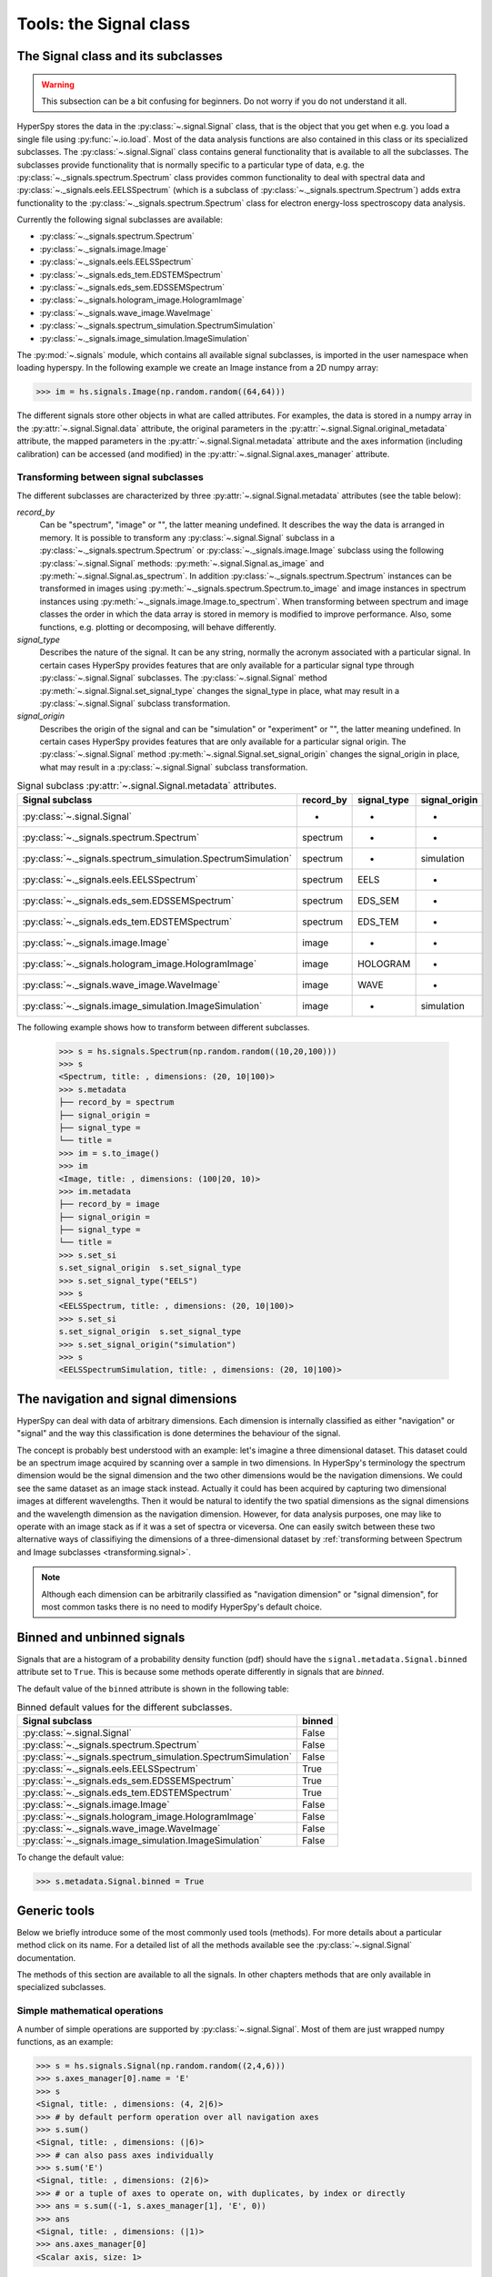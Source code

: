 ﻿
Tools: the Signal class
***********************

The Signal class and its subclasses
-----------------------------------

.. WARNING::
    This subsection can be a bit confusing for beginners.
    Do not worry if you do not understand it all.


HyperSpy stores the data in the :py:class:`~.signal.Signal` class, that is
the object that you get when e.g. you load a single file using
:py:func:`~.io.load`. Most of the data analysis functions are also contained in
this class or its specialized subclasses. The :py:class:`~.signal.Signal` class
contains general functionality that is available to all the subclasses. The
subclasses provide functionality that is normally specific to a particular type
of data, e.g. the :py:class:`~._signals.spectrum.Spectrum` class provides common
functionality to deal with spectral data and
:py:class:`~._signals.eels.EELSSpectrum` (which is a subclass of
:py:class:`~._signals.spectrum.Spectrum`) adds extra functionality to the
:py:class:`~._signals.spectrum.Spectrum` class for electron energy-loss
spectroscopy data analysis.

Currently the following signal subclasses are available:

* :py:class:`~._signals.spectrum.Spectrum`
* :py:class:`~._signals.image.Image`
* :py:class:`~._signals.eels.EELSSpectrum`
* :py:class:`~._signals.eds_tem.EDSTEMSpectrum`
* :py:class:`~._signals.eds_sem.EDSSEMSpectrum`
* :py:class:`~._signals.hologram_image.HologramImage`
* :py:class:`~._signals.wave_image.WaveImage`
* :py:class:`~._signals.spectrum_simulation.SpectrumSimulation`
* :py:class:`~._signals.image_simulation.ImageSimulation`

The :py:mod:`~.signals` module, which contains all available signal subclasses,
is imported in the user namespace when loading hyperspy. In the following
example we create an Image instance from a 2D numpy array:

.. code-block:: python

    >>> im = hs.signals.Image(np.random.random((64,64)))


The different signals store other objects in what are called attributes. For
examples, the data is stored in a numpy array in the
:py:attr:`~.signal.Signal.data` attribute, the original parameters in the
:py:attr:`~.signal.Signal.original_metadata` attribute, the mapped parameters
in the :py:attr:`~.signal.Signal.metadata` attribute and the axes
information (including calibration) can be accessed (and modified) in the
:py:attr:`~.signal.Signal.axes_manager` attribute.


.. _transforming.signal:

Transforming between signal subclasses
^^^^^^^^^^^^^^^^^^^^^^^^^^^^^^^^^^^^^^

The different subclasses are characterized by three
:py:attr:`~.signal.Signal.metadata` attributes (see the table below):

`record_by`
    Can be "spectrum", "image" or "", the latter meaning undefined.
    It describes the way the data is arranged in memory.
    It is possible to transform any :py:class:`~.signal.Signal` subclass in a
    :py:class:`~._signals.spectrum.Spectrum` or :py:class:`~._signals.image.Image`
    subclass using the following :py:class:`~.signal.Signal` methods:
    :py:meth:`~.signal.Signal.as_image` and :py:meth:`~.signal.Signal.as_spectrum`.
    In addition :py:class:`~._signals.spectrum.Spectrum` instances can be
    transformed in images using :py:meth:`~._signals.spectrum.Spectrum.to_image`
    and image instances in spectrum instances using
    :py:meth:`~._signals.image.Image.to_spectrum`. When transforming between
    spectrum and image classes the order in which the
    data array is stored in memory is modified to improve performance. Also,
    some functions, e.g. plotting or decomposing, will behave differently.

`signal_type`
    Describes the nature of the signal. It can be any string, normally the
    acronym associated with a
    particular signal. In certain cases HyperSpy provides features that are
    only available for a
    particular signal type through :py:class:`~.signal.Signal` subclasses.
    The :py:class:`~.signal.Signal` method
    :py:meth:`~.signal.Signal.set_signal_type`
    changes the signal_type in place, what may result in a
    :py:class:`~.signal.Signal`
    subclass transformation.

`signal_origin`
    Describes the origin of the signal and can be "simulation" or
    "experiment" or "",
    the latter meaning undefined. In certain cases HyperSpy provides features
    that are only available for a
    particular signal origin. The :py:class:`~.signal.Signal` method
    :py:meth:`~.signal.Signal.set_signal_origin`
    changes the signal_origin in place, what may result in a
    :py:class:`~.signal.Signal`
    subclass transformation.

.. table:: Signal subclass :py:attr:`~.signal.Signal.metadata` attributes.

    +---------------------------------------------------------------+-----------+-------------+---------------+
    |                       Signal subclass                         | record_by | signal_type | signal_origin |
    +===============================================================+===========+=============+===============+
    |                 :py:class:`~.signal.Signal`                   |     -     |      -      |       -       |
    +---------------------------------------------------------------+-----------+-------------+---------------+
    |           :py:class:`~._signals.spectrum.Spectrum`            | spectrum  |      -      |       -       |
    +---------------------------------------------------------------+-----------+-------------+---------------+
    | :py:class:`~._signals.spectrum_simulation.SpectrumSimulation` | spectrum  |      -      |  simulation   |
    +---------------------------------------------------------------+-----------+-------------+---------------+
    |           :py:class:`~._signals.eels.EELSSpectrum`            | spectrum  |    EELS     |       -       |
    +---------------------------------------------------------------+-----------+-------------+---------------+
    |           :py:class:`~._signals.eds_sem.EDSSEMSpectrum`       | spectrum  |   EDS_SEM   |       -       |
    +---------------------------------------------------------------+-----------+-------------+---------------+
    |           :py:class:`~._signals.eds_tem.EDSTEMSpectrum`       | spectrum  |   EDS_TEM   |       -       |
    +---------------------------------------------------------------+-----------+-------------+---------------+
    |              :py:class:`~._signals.image.Image`               |   image   |      -      |       -       |
    +---------------------------------------------------------------+-----------+-------------+---------------+
    |      :py:class:`~._signals.hologram_image.HologramImage`      |   image   |   HOLOGRAM  |       -       |
    +---------------------------------------------------------------+-----------+-------------+---------------+
    |          :py:class:`~._signals.wave_image.WaveImage`          |   image   |     WAVE    |       -       |
    +---------------------------------------------------------------+-----------+-------------+---------------+
    |    :py:class:`~._signals.image_simulation.ImageSimulation`    |   image   |      -      |  simulation   |
    +---------------------------------------------------------------+-----------+-------------+---------------+


The following example shows how to transform between different subclasses.

   .. code-block:: python

       >>> s = hs.signals.Spectrum(np.random.random((10,20,100)))
       >>> s
       <Spectrum, title: , dimensions: (20, 10|100)>
       >>> s.metadata
       ├── record_by = spectrum
       ├── signal_origin =
       ├── signal_type =
       └── title =
       >>> im = s.to_image()
       >>> im
       <Image, title: , dimensions: (100|20, 10)>
       >>> im.metadata
       ├── record_by = image
       ├── signal_origin =
       ├── signal_type =
       └── title =
       >>> s.set_si
       s.set_signal_origin  s.set_signal_type
       >>> s.set_signal_type("EELS")
       >>> s
       <EELSSpectrum, title: , dimensions: (20, 10|100)>
       >>> s.set_si
       s.set_signal_origin  s.set_signal_type
       >>> s.set_signal_origin("simulation")
       >>> s
       <EELSSpectrumSimulation, title: , dimensions: (20, 10|100)>


The navigation and signal dimensions
------------------------------------

HyperSpy can deal with data of arbitrary dimensions. Each dimension is
internally classified as either "navigation" or "signal" and the way this
classification is done determines the behaviour of the signal.

The concept is probably best understood with an example: let's imagine a three
dimensional dataset. This dataset could be an spectrum image acquired by
scanning over a sample in two dimensions. In HyperSpy's terminology the
spectrum dimension would be the signal dimension and the two other dimensions
would be the navigation dimensions. We could see the same dataset as an image
stack instead.  Actually it could has been acquired by capturing two
dimensional images at different wavelengths. Then it would be natural to
identify the two spatial dimensions as the signal dimensions and the wavelength
dimension as the navigation dimension.  However, for data analysis purposes,
one may like to operate with an image stack as if it was a set of spectra or
viceversa. One can easily switch between these two alternative ways of
classifiying the dimensions of a three-dimensional dataset by
:ref:`transforming between Spectrum and Image subclasses
<transforming.signal>`.

.. NOTE::

    Although each dimension can be arbitrarily classified as "navigation
    dimension" or "signal dimension", for most common tasks there is no need to
    modify HyperSpy's default choice.


.. _signal.binned:

Binned and unbinned signals
---------------------------

.. versionadded:: 0.7

Signals that are a histogram of a probability density function (pdf) should
have the ``signal.metadata.Signal.binned`` attribute set to
``True``. This is because some methods operate differently in signals that are
*binned*.

The default value of the ``binned`` attribute is shown in the
following table:

.. table:: Binned default values for the different subclasses.


    +---------------------------------------------------------------+--------+
    |                       Signal subclass                         | binned |
    +===============================================================+========+
    |                 :py:class:`~.signal.Signal`                   | False  |
    +---------------------------------------------------------------+--------+
    |           :py:class:`~._signals.spectrum.Spectrum`            | False  |
    +---------------------------------------------------------------+--------+
    | :py:class:`~._signals.spectrum_simulation.SpectrumSimulation` | False  |
    +---------------------------------------------------------------+--------+
    |           :py:class:`~._signals.eels.EELSSpectrum`            | True   |
    +---------------------------------------------------------------+--------+
    |           :py:class:`~._signals.eds_sem.EDSSEMSpectrum`       | True   |
    +---------------------------------------------------------------+--------+
    |           :py:class:`~._signals.eds_tem.EDSTEMSpectrum`       | True   |
    +---------------------------------------------------------------+--------+
    |              :py:class:`~._signals.image.Image`               | False  |
    +---------------------------------------------------------------+--------+
    |      :py:class:`~._signals.hologram_image.HologramImage`      | False  |
    +---------------------------------------------------------------+--------+
    |          :py:class:`~._signals.wave_image.WaveImage`          | False  |
    +---------------------------------------------------------------+--------+
    |    :py:class:`~._signals.image_simulation.ImageSimulation`    | False  |
    +---------------------------------------------------------------+--------+





To change the default value:

.. code-block:: python

    >>> s.metadata.Signal.binned = True

Generic tools
-------------

Below we briefly introduce some of the most commonly used tools (methods). For
more details about a particular method click on its name. For a detailed list
of all the methods available see the :py:class:`~.signal.Signal` documentation.

The methods of this section are available to all the signals. In other chapters
methods that are only available in specialized
subclasses.

Simple mathematical operations
^^^^^^^^^^^^^^^^^^^^^^^^^^^^^^

.. versionchanged:: 0.9

A number of simple operations are supported by :py:class:`~.signal.Signal`. Most
of them are just wrapped numpy functions, as an example:

.. code-block:: python

    >>> s = hs.signals.Signal(np.random.random((2,4,6)))
    >>> s.axes_manager[0].name = 'E'
    >>> s
    <Signal, title: , dimensions: (4, 2|6)>
    >>> # by default perform operation over all navigation axes
    >>> s.sum()
    <Signal, title: , dimensions: (|6)>
    >>> # can also pass axes individually
    >>> s.sum('E')
    <Signal, title: , dimensions: (2|6)>
    >>> # or a tuple of axes to operate on, with duplicates, by index or directly
    >>> ans = s.sum((-1, s.axes_manager[1], 'E', 0))
    >>> ans
    <Signal, title: , dimensions: (|1)>
    >>> ans.axes_manager[0]
    <Scalar axis, size: 1>

Other functions that support similar behavior: :py:func:`~.signal.sum`,
:py:func:`~.signal.max`, :py:func:`~.signal.min`, :py:func:`~.signal.mean`,
:py:func:`~.signal.std`, :py:func:`~.signal.var`. Similar functions that can
only be performed on one axis at a time: :py:func:`~.signal.diff`,
:py:func:`~.signal.derivative`, :py:func:`~.signal.integrate_simpson`,
:py:func:`~.signal.integrate1D`, :py:func:`~.signal.valuemax`,
:py:func:`~.signal.indexmax`.

.. _signal.indexing:

Indexing
^^^^^^^^
.. versionadded:: 0.6
.. versionchanged:: 0.8.1

Indexing a :py:class:`~.signal.Signal`  provides a powerful, convenient and
Pythonic way to access and modify its data. In HyperSpy indexing is achieved
using ``isig`` and ``inav``, which allow the navigation and signal dimensions
to be indexed independently. The idea is essentially to specify a subset of the
data based on its position in the array and it is therefore essential to know
the convention adopted for specifying that position, which is described here.

Those new to Python may find indexing a somewhat esoteric concept but once
mastered it is one of the most powerful features of Python based code and
greatly simplifies many common tasks. HyperSpy's Signal indexing is similar
to numpy array indexing and those new to Python are encouraged to read the
associated `numpy documentation on the subject  <http://ipython.org/>`_.


Key features of indexing in HyperSpy are as follows (note that some of these
features differ from numpy):

* HyperSpy indexing does:

  + Allow independent indexing of signal and navigation dimensions
  + Support indexing with decimal numbers.
  + Use the image order for indexing i.e. [x, y, z,...] (hyperspy) vs
    [...,z,y,x] (numpy)

* HyperSpy indexing does not:

  + Support indexing using arrays.
  + Allow the addition of new axes using the newaxis object.

The examples below illustrate a range of common indexing tasks.

First consider indexing a single spectrum, which has only one signal dimension
(and no navigation dimensions) so we use ``isig``:

.. code-block:: python

    >>> s = hs.signals.Spectrum(np.arange(10))
    >>> s
    <Spectrum, title: , dimensions: (|10)>
    >>> s.data
    array([0, 1, 2, 3, 4, 5, 6, 7, 8, 9])
    >>> s.isig[0]
    <Spectrum, title: , dimensions: (|1)>
    >>> s.isig[0].data
    array([0])
    >>> s.isig[9].data
    array([9])
    >>> s.isig[-1].data
    array([9])
    >>> s.isig[:5]
    <Spectrum, title: , dimensions: (|5)>
    >>> s.isig[:5].data
    array([0, 1, 2, 3, 4])
    >>> s.isig[5::-1]
    <Spectrum, title: , dimensions: (|6)>
    >>> s.isig[5::-1]
    <Spectrum, title: , dimensions: (|6)>
    >>> s.isig[5::2]
    <Spectrum, title: , dimensions: (|3)>
    >>> s.isig[5::2].data
    array([5, 7, 9])


Unlike numpy, HyperSpy supports indexing using decimal numbers, in which case
HyperSpy indexes using the axis scales instead of the indices.

.. code-block:: python

    >>> s = hs.signals.Spectrum(np.arange(10))
    >>> s
    <Spectrum, title: , dimensions: (|10)>
    >>> s.data
    array([0, 1, 2, 3, 4, 5, 6, 7, 8, 9])
    >>> s.axes_manager[0].scale = 0.5
    >>> s.axes_manager[0].axis
    array([ 0. ,  0.5,  1. ,  1.5,  2. ,  2.5,  3. ,  3.5,  4. ,  4.5])
    >>> s.isig[0.5:4.].data
    array([1, 2, 3, 4, 5, 6, 7])
    >>> s.isig[0.5:4].data
    array([1, 2, 3])
    >>> s.isig[0.5:4:2].data
    array([1, 3])


Importantly the original :py:class:`~.signal.Signal` and its "indexed self"
share their data and, therefore, modifying the value of the data in one
modifies the same value in the other. Note also that in the example below
s.data is used to access the data as a numpy array directly and this array is
then indexed using numpy indexing.

.. code-block:: python

    >>> s = hs.signals.Spectrum(np.arange(10))
    >>> s
    <Spectrum, title: , dimensions: (10,)>
    >>> s.data
    array([0, 1, 2, 3, 4, 5, 6, 7, 8, 9])
    >>> si = s.isig[::2]
    >>> si.data
    array([0, 2, 4, 6, 8])
    >>> si.data[:] = 10
    >>> si.data
    array([10, 10, 10, 10, 10])
    >>> s.data
    array([10,  1, 10,  3, 10,  5, 10,  7, 10,  9])
    >>> s.data[:] = 0
    >>> si.data
    array([0, 0, 0, 0, 0])

Of course it is also possible to use the same syntax to index multidimensional
data treating navigation axes using ``inav`` and signal axes using ``isig``.

.. code-block:: python

    >>> s = hs.signals.Spectrum(np.arange(2*3*4).reshape((2,3,4)))
    >>> s
    <Spectrum, title: , dimensions: (10, 10, 10)>
    >>> s.data
    array([[[ 0,  1,  2,  3],
        [ 4,  5,  6,  7],
        [ 8,  9, 10, 11]],

       [[12, 13, 14, 15],
        [16, 17, 18, 19],
        [20, 21, 22, 23]]])
    >>> s.axes_manager[0].name = 'x'
    >>> s.axes_manager[1].name = 'y'
    >>> s.axes_manager[2].name = 't'
    >>> s.axes_manager.signal_axes
    (<t axis, size: 4>,)
    >>> s.axes_manager.navigation_axes
    (<x axis, size: 3, index: 0>, <y axis, size: 2, index: 0>)
    >>> s.inav[0,0].data
    array([0, 1, 2, 3])
    >>> s.inav[0,0].axes_manager
    <Axes manager, axes: (<t axis, size: 4>,)>
    >>> s.inav[0,0].isig[::-1].data
    array([3, 2, 1, 0])
    >>> s.isig[0]
    <Spectrum, title: , dimensions: (2, 3)>
    >>> s.isig[0].axes_manager
    <Axes manager, axes: (<x axis, size: 3, index: 0>, <y axis, size: 2, index: 0>)>
    >>> s.isig[0].data
    array([[ 0,  4,  8],
       [12, 16, 20]])

Independent indexation of the signal and navigation dimensions is demonstrated
further in the following:

.. code-block:: python

    >>> s = hs.signals.Spectrum(np.arange(2*3*4).reshape((2,3,4)))
    >>> s
    <Spectrum, title: , dimensions: (10, 10, 10)>
    >>> s.data
    array([[[ 0,  1,  2,  3],
        [ 4,  5,  6,  7],
        [ 8,  9, 10, 11]],

       [[12, 13, 14, 15],
        [16, 17, 18, 19],
        [20, 21, 22, 23]]])
    >>> s.axes_manager[0].name = 'x'
    >>> s.axes_manager[1].name = 'y'
    >>> s.axes_manager[2].name = 't'
    >>> s.axes_manager.signal_axes
    (<t axis, size: 4>,)
    >>> s.axes_manager.navigation_axes
    (<x axis, size: 3, index: 0>, <y axis, size: 2, index: 0>)
    >>> s.inav[0,0].data
    array([0, 1, 2, 3])
    >>> s.inav[0,0].axes_manager
    <Axes manager, axes: (<t axis, size: 4>,)>
    >>> s.isig[0]
    <Spectrum, title: , dimensions: (2, 3)>
    >>> s.isig[0].axes_manager
    <Axes manager, axes: (<x axis, size: 3, index: 0>, <y axis, size: 2, index: 0>)>
    >>> s.isig[0].data
    array([[ 0,  4,  8],
       [12, 16, 20]])


The same syntax can be used to set the data values in signal and navigation
dimensions respectively:

.. code-block:: python

    >>> s = hs.signals.Spectrum(np.arange(2*3*4).reshape((2,3,4)))
    >>> s
    <Spectrum, title: , dimensions: (10, 10, 10)>
    >>> s.data
    array([[[ 0,  1,  2,  3],
        [ 4,  5,  6,  7],
        [ 8,  9, 10, 11]],

       [[12, 13, 14, 15],
        [16, 17, 18, 19],
        [20, 21, 22, 23]]])
    >>> s.inav[0,0].data
    array([0, 1, 2, 3])
    >>> s.inav[0,0] = 1
    >>> s.inav[0,0].data
    array([1, 1, 1, 1])
    >>> s.inav[0,0] = s[1,1]
    >>> s.inav[0,0].data
    array([16, 17, 18, 19])


.. _signal.operations:

Signal operations
^^^^^^^^^^^^^^^^^
.. versionadded:: 0.6

.. versionadded:: 0.8.3

:py:class:`~.signal.Signal` supports all the Python binary arithmetic
opearations (+, -, \*, //, %, divmod(), pow(), \*\*, <<, >>, &, ^, \|),
augmented binary assignments (+=, -=, \*=, /=, //=, %=, \*\*=, <<=, >>=, &=,
^=, \|=), unary operations (-, +, abs() and ~) and rich comparisons operations
(<, <=, ==, x!=y, <>, >, >=).

These operations are performed element-wise. When the dimensions of the signals
are not equal `numpy broadcasting rules apply
<http://docs.scipy.org/doc/numpy/user/basics.broadcasting.html>`_ independently
for the navigation and signal axes.

In the following example `s2` has only one navigation axis while `s` has two.
However, because the size of their first navigation axis is the same, their
dimensions are compatible and `s2` is
broacasted to match `s`'s dimensions.

.. code-block:: python

    >>> s = hs.signals.Image(np.ones((3,2,5,4)))
    >>> s2 = hs.signals.Image(np.ones((2,5,4)))
    >>> s
    <Image, title: , dimensions: (2, 3|4, 5)>
    >>> s2
    <Image, title: , dimensions: (2|4, 5)>
    >>> s + s2
    <Image, title: , dimensions: (2, 3|4, 5)>

In the following example the dimensions are not compatible and an exception
is raised.

.. code-block:: python

    >>> s = hs.signals.Image(np.ones((3,2,5,4)))
    >>> s2 = hs.signals.Image(np.ones((3,5,4)))
    >>> s
    <Image, title: , dimensions: (2, 3|4, 5)>
    >>> s2
    <Image, title: , dimensions: (3|4, 5)>
    >>> s + s2
    Traceback (most recent call last):
      File "<ipython-input-55-044bb11a0bd9>", line 1, in <module>
        s + s2
      File "<string>", line 2, in __add__
      File "/home/fjd29/Python/hyperspy/hyperspy/signal.py", line 2686, in _binary_operator_ruler
        raise ValueError(exception_message)
    ValueError: Invalid dimensions for this operation

Broacasting operates exactly in the same way for the signal axes:

.. code-block:: python

    >>> s = hs.signals.Image(np.ones((3,2,5,4)))
    >>> s2 = hs.signals.Spectrum(np.ones((3, 2, 4)))
    >>> s
    <Image, title: , dimensions: (2, 3|4, 5)>
    >>> s2
    <Spectrum, title: , dimensions: (2, 3|4)>
    >>> s + s2
    <Image, title: , dimensions: (2, 3|4, 5)>

In-place operators also support broadcasting, but only when broadcasting would
not change the left most signal dimensions:

.. code-block:: python

    >>> s += s2
    >>> s
    <Image, title: , dimensions: (2, 3|4, 5)>
    >>> s2 += s
    Traceback (most recent call last):
      File "<ipython-input-64-fdb9d3a69771>", line 1, in <module>
        s2 += s
      File "<string>", line 2, in __iadd__
      File "/home/fjd29/Python/hyperspy/hyperspy/signal.py", line 2737, in _binary_operator_ruler
        self.data = getattr(sdata, op_name)(odata)
    ValueError: non-broadcastable output operand with shape (3,2,1,4) doesn't match the broadcast shape (3,2,5,4)


.. _signal.iterator:

Iterating over the navigation axes
^^^^^^^^^^^^^^^^^^^^^^^^^^^^^^^^^^

Signal instances are iterables over the navigation axes. For example, the
following code creates a stack of 10 images and saves them in separate "png"
files by iterating over the signal instance:

.. code-block:: python

    >>> image_stack = hs.signals.Image(np.random.random((2, 5, 64,64)))
    >>> for single_image in image_stack:
    ...    single_image.save("image %s.png" % str(image_stack.axes_manager.indices))
    The "image (0, 0).png" file was created.
    The "image (1, 0).png" file was created.
    The "image (2, 0).png" file was created.
    The "image (3, 0).png" file was created.
    The "image (4, 0).png" file was created.
    The "image (0, 1).png" file was created.
    The "image (1, 1).png" file was created.
    The "image (2, 1).png" file was created.
    The "image (3, 1).png" file was created.
    The "image (4, 1).png" file was created.

The data of the signal instance that is returned at each iteration is a view of
the original data, a property that we can use to perform operations on the
data.  For example, the following code rotates the image at each coordinate  by
a given angle and uses the :py:func:`~.utils.stack` function in combination
with `list comprehensions
<http://docs.python.org/2/tutorial/datastructures.html#list-comprehensions>`_
to make a horizontal "collage" of the image stack:

.. code-block:: python

    >>> import scipy.ndimage
    >>> image_stack = hs.signals.Image(np.array([scipy.misc.lena()]*5))
    >>> image_stack.axes_manager[1].name = "x"
    >>> image_stack.axes_manager[2].name = "y"
    >>> for image, angle in zip(image_stack, (0, 45, 90, 135, 180)):
    ...    image.data[:] = scipy.ndimage.rotate(image.data, angle=angle,
    ...    reshape=False)
    >>> collage = hs.stack([image for image in image_stack], axis=0)
    >>> collage.plot()

.. figure::  images/rotate_lena.png
  :align:   center
  :width:   500

  Rotation of images by iteration.

.. versionadded:: 0.7


Transforming the data at each coordinate as in the previous example using an
external function can be more easily accomplished using the
:py:meth:`~.signal.Signal.map` method:

.. code-block:: python

    >>> import scipy.ndimage
    >>> image_stack = hs.signals.Image(np.array([scipy.misc.lena()]*4))
    >>> image_stack.axes_manager[1].name = "x"
    >>> image_stack.axes_manager[2].name = "y"
    >>> image_stack.map(scipy.ndimage.rotate,
    ...                            angle=45,
    ...                            reshape=False)
    >>> collage = hs.stack([image for image in image_stack], axis=0)
    >>> collage.plot()

.. figure::  images/rotate_lena_apply_simple.png
  :align:   center
  :width:   500

  Rotation of images by the same amount using :py:meth:`~.signal.Signal.map`.

The :py:meth:`~.signal.Signal.map` method can also take variable
arguments as in the following example.

.. code-block:: python

    >>> import scipy.ndimage
    >>> image_stack = hs.signals.Image(np.array([scipy.misc.lena()]*4))
    >>> image_stack.axes_manager[1].name = "x"
    >>> image_stack.axes_manager[2].name = "y"
    >>> angles = hs.signals.Signal(np.array([0, 45, 90, 135]))
    >>> angles.axes_manager.set_signal_dimension(0)
    >>> modes = hs.signals.Signal(np.array(['constant', 'nearest', 'reflect', 'wrap']))
    >>> modes.axes_manager.set_signal_dimension(0)
    >>> image_stack.map(scipy.ndimage.rotate,
    ...                            angle=angles,
    ...                            reshape=False,
    ...                            mode=modes)
    calculating 100% |#############################################| ETA:  00:00:00Cropping

.. figure::  images/rotate_lena_apply_ndkwargs.png
  :align:   center
  :width:   500

  Rotation of images using :py:meth:`~.signal.Signal.map` with different
  arguments for each image in the stack.

Cropping
^^^^^^^^

Cropping can be performed in a very compact and powerful way using
:ref:`signal.indexing` . In addition it can be performed using the following
method or GUIs if cropping :ref:`spectra <spectrum.crop>` or :ref:`images
<image.crop>`. There is also a general :py:meth:`~.signal.Signal.crop`
method that operates *in place*.

Rebinning
^^^^^^^^^

The :py:meth:`~.signal.Signal.rebin` method rebins data in place down to a size
determined by the user.

Folding and unfolding
^^^^^^^^^^^^^^^^^^^^^

When dealing with multidimensional datasets it is sometimes useful to transform
the data into a two dimensional dataset. This can be accomplished using the
following two methods:

* :py:meth:`~.signal.Signal.fold`
* :py:meth:`~.signal.Signal.unfold`

It is also possible to unfold only the navigation or only the signal space:

* :py:meth:`~.signal.Signal.unfold_navigation_space`
* :py:meth:`~.signal.Signal.unfold_signal_space`


.. _signal.stack_split:

Splitting and stacking
^^^^^^^^^^^^^^^^^^^^^^

Several objects can be stacked together over an existing axis or over a
new axis using the :py:func:`~.utils.stack` function, if they share axis
with same dimension.

.. code-block:: python

    >>> image = hs.signals.Image(scipy.misc.lena())
    >>> image = hs.stack([hs.stack([image]*3,axis=0)]*3,axis=1)
    >>> image.plot()

.. figure::  images/stack_lena_3_3.png
  :align:   center
  :width:   500

  Stacking example.

An object can be splitted into several objects
with the :py:meth:`~.signal.Signal.split` method. This function can be used
to reverse the :py:func:`~.utils.stack` function:

.. code-block:: python

    >>> image = image.split()[0].split()[0]
    >>> image.plot()

.. figure::  images/split_lena_3_3.png
  :align:   center
  :width:   400

  Splitting example.


.. _signal.change_dtype:

Changing the data type
^^^^^^^^^^^^^^^^^^^^^^

Even if the original data is recorded with a limited dynamic range, it is often
desirable to perform the analysis operations with a higher precision.
Conversely, if space is limited, storing in a shorter data type can decrease
the file size. The :py:meth:`~.signal.Signal.change_dtype` changes the data
type in place, e.g.:

.. code-block:: python

    >>> s = hs.load('EELS Spectrum Image (high-loss).dm3')
        Title: EELS Spectrum Image (high-loss).dm3
        Signal type: EELS
        Data dimensions: (21, 42, 2048)
        Data representation: spectrum
        Data type: float32
    >>> s.change_dtype('float64')
    >>> print(s)
        Title: EELS Spectrum Image (high-loss).dm3
        Signal type: EELS
        Data dimensions: (21, 42, 2048)
        Data representation: spectrum
        Data type: float64


.. versionadded:: 0.7

    In addition to all standard numpy dtypes HyperSpy supports four extra
    dtypes for RGB images: rgb8, rgba8, rgb16 and rgba16. Changing
    from and to any rgbx dtype is more constrained than most other dtype
    conversions. To change to a rgbx dtype the signal `record_by` must be
    "spectrum", `signal_dimension` must be 3(4) for rgb(rgba) dtypes and the
    dtype must be uint8(uint16) for rgbx8(rgbx16).  After conversion
    `record_by` becomes `image` and the spectra dimension is removed. The dtype
    of images of dtype rgbx8(rgbx16) can only be changed to uint8(uint16) and
    the `record_by` becomes "spectrum".

    In the following example we create

   .. code-block:: python

        >>> rgb_test = np.zeros((1024, 1024, 3))
        >>> ly, lx = rgb_test.shape[:2]
        >>> offset_factor = 0.16
        >>> size_factor = 3
        >>> Y, X = np.ogrid[0:lx, 0:ly]
        >>> rgb_test[:,:,0] = (X - lx / 2 - lx*offset_factor) ** 2 + (Y - ly / 2 - ly*offset_factor) ** 2 < lx * ly / size_factor **2
        >>> rgb_test[:,:,1] = (X - lx / 2 + lx*offset_factor) ** 2 + (Y - ly / 2 - ly*offset_factor) ** 2 < lx * ly / size_factor **2
        >>> rgb_test[:,:,2] = (X - lx / 2) ** 2 + (Y - ly / 2 + ly*offset_factor) ** 2 < lx * ly / size_factor **2
        >>> rgb_test *= 2**16 - 1
        >>> s = hs.signals.Spectrum(rgb_test)
        >>> s.change_dtype("uint16")
        >>> s
        <Spectrum, title: , dimensions: (1024, 1024|3)>
        >>> s.change_dtype("rgb16")
        >>> s
        <Image, title: , dimensions: (|1024, 1024)>
        >>> s.plot()


   .. figure::  images/rgb_example.png
      :align:   center
      :width:   500

      RGB data type example.


Basic statistical analysis
--------------------------
.. versionadded:: 0.7

:py:meth:`~.signal.Signal.get_histogram` computes the histogram and
conveniently returns it as signal instance. It provides methods to
calculate the bins. :py:meth:`~.signal.Signal.print_summary_statistics` prints
the five-number summary statistics of the data.

These two methods can be combined with
:py:meth:`~.signal.Signal.get_current_signal` to compute the histogram or
print the summary stastics of the signal at the current coordinates, e.g:
.. code-block:: python

    >>> s = hs.signals.EELSSpectrum(np.random.normal(size=(10,100)))
    >>> s.print_summary_statistics()
    Summary statistics
    ------------------
    mean:	0.021
    std:	0.957
    min:	-3.991
    Q1:	-0.608
    median:	0.013
    Q3:	0.652
    max:	2.751

    >>> s.get_current_signal().print_summary_statistics()
    Summary statistics
    ------------------
    mean:   -0.019
    std:    0.855
    min:    -2.803
    Q1: -0.451
    median: -0.038
    Q3: 0.484
    max:    1.992

Histogram of different objects can be compared with the functions
:py:func:`~.drawing.utils.plot_histograms` (see
:ref:`visualisation <plot_spectra>` for the plotting options). For example,
with histograms of several random chi-square distributions:


.. code-block:: python

    >>> img = hs.signals.Image([np.random.chisquare(i+1,[100,100]) for i in range(5)])
    >>> hs.plot.plot_histograms(img,legend='auto')

.. figure::  images/plot_histograms_chisquare.png
   :align:   center
   :width:   500

   Comparing histograms.


.. _signal.noise_properties:

Setting the noise properties
----------------------------

Some data operations require the data variance. Those methods use the
``metadata.Signal.Noise_properties.variance`` attribute if it exists. You can
set this attribute as in the following example where we set the variance to be
10:

.. code-block:: python

    s.metadata.Signal.set_item("Noise_properties.variance", 10)

For heterocedastic noise the ``variance`` attribute must be a
:class:`~.signal.Signal`.  Poissonian noise is a common case  of
heterocedastic noise where the variance is equal to the expected value. The
:meth:`~.signal.Signal.estimate_poissonian_noise_variance`
:class:`~.signal.Signal` method can help setting the variance of data with
semi-poissonian noise. With the default arguments, this method simply sets the
variance attribute to the given ``expected_value``. However, more generally
(although then noise is not strictly poissonian), the variance may be proportional
to the expected value. Moreover, when the noise is a mixture of white
(gaussian) and poissonian noise, the variance is described by the following
linear model:

    .. math::

        \mathrm{Var}[X] = (a * \mathrm{E}[X] + b) * c

Where `a` is the ``gain_factor``, `b` is the ``gain_offset`` (the gaussian
noise variance) and `c` the ``correlation_factor``. The correlation
factor accounts for correlation of adjacent signal elements that can
be modeled as a convolution with a gaussian point spread function.
:meth:`~.signal.Signal.estimate_poissonian_noise_variance` can be used to set
the noise properties when the variance can be described by this linear model,
for example:


.. code-block:: python

  >>> s = hs.signals.SpectrumSimulation(np.ones(100))
  >>> s.add_poissonian_noise()
  >>> s.metadata
  ├── General
  │   └── title =
  └── Signal
      ├── binned = False
      ├── record_by = spectrum
      ├── signal_origin = simulation
      └── signal_type =

  >>> s.estimate_poissonian_noise_variance()
  >>> s.metadata
  ├── General
  │   └── title =
  └── Signal
      ├── Noise_properties
      │   ├── Variance_linear_model
      │   │   ├── correlation_factor = 1
      │   │   ├── gain_factor = 1
      │   │   └── gain_offset = 0
      │   └── variance = <SpectrumSimulation, title: Variance of , dimensions: (|100)>
      ├── binned = False
      ├── record_by = spectrum
      ├── signal_origin = simulation
      └── signal_type =


Speeding up operations
----------------------

.. versionadded:: 0.9

Reusing a Signal for output
^^^^^^^^^^^^^^^^^^^^^^^^^^^
Many signal methods create and return a new signal. For fast operations, the
new signal creation time is non-negligible. Also, when the operation is
repeated many times, for example in a loop, the cumulaive creation time can
become significant. Therefore, many operations on `Signal` accept an optional
argument `out`. If an existing signal is passed to `out`, the function output
will be placed into that signal, instead of being returned in a new signal.
The following example shows how to use this feature to slice a `Signal`. It is
important to know that the `Signal` instance passed in the `out` argument must
be well-suited for the purpose. Often this means that it must have the same
axes and data shape as the `Signal` that would normally be returned by the
operation.

.. code-block:: python

    >>> s = signals.Spectrum(np.arange(10))
    >>> s_sum = s.sum(0)
    >>> s_sum.data
    array(45)
    >>> s.inav[:5].sum(0, out=s_sum)
    >>> s_sum.data
    10
    >>> s_roi = s.inav[:3]
    >>> s_roi
    <Spectrum, title: , dimensions: (|3)>
    >>> s.inav.__getitem__(slice(None, 5), out=s_roi)
    >>> s_roi
    <Spectrum, title: , dimensions: (|5)>


.. _interactive:

Interactive operations
----------------------

.. versionadded:: 0.9


The function :py:func:`~.interactive.interactive` ease the task of defining
operations that are automatically updated when an event is triggered. By
default it recomputes the operation when data or the axes of the original
signal changes.

.. code-block:: python

    >>> s = hs.signals.Spectrum(np.arange(10.))
    >>> ssum = hs.interactive(s.sum, axis=0)
    >>> ssum.data
    array(45.0)
    >>> s.data /= 10
    >>> s.events.data_changed.trigger()
    >>> ssum.data
    4.5

The interactive opearations can be chained.

.. code-block:: python

    >>> s = hs.signals.Spectrum(np.arange(2 * 3 * 4).reshape((2, 3, 4)))
    >>> ssum = hs.interactive(s.sum, axis=0)
    >>> ssum_mean = hs.interactive(ssum.mean, axis=0)
    >>> ssum_mean.data
    array([ 30.,  33.,  36.,  39.])
    >>> s.data
    array([[[ 0,  1,  2,  3],
            [ 4,  5,  6,  7],
            [ 8,  9, 10, 11]],

           [[12, 13, 14, 15],
            [16, 17, 18, 19],
            [20, 21, 22, 23]]])
    >>> s.data *= 10
    >>> s.events.data_changed.trigger(obj=s)
    >>> ssum_mean.data
    array([ 300.,  330.,  360.,  390.])

Region Of Interest (ROI)
------------------------

.. versionadded:: 0.9

A number of different ROIs are available:

* :py:class:`~.utils.roi.Point1DROI`
* :py:class:`~.utils.roi.Point2DROI`
* :py:class:`~.utils.roi.SpanROI`
* :py:class:`~.utils.roi.RectangularROI`
* :py:class:`~.utils.roi.CircleROI`
* :py:class:`~.utils.roi.Line2DROI`

Once created, a ROI can be used to return a part of any compatible signal:

.. code-block:: python

    >>> s = hs.signals.Spectrum(np.arange(2000).reshape((20,10,10)))
    >>> im = hs.signals.Image(np.arange(100).reshape((10,10)))
    >>> roi = hs.roi.RectangularROI(left=3, right=7, top=2, bottom=5)
    >>> sr = roi(s)
    >>> sr
    <Spectrum, title: , dimensions: (4, 3|10)>
    >>> imr = roi(im)
    >>> imr
    <Image, title: , dimensions: (|4, 3)>

ROIs can also be used :ref:`interactively <Interactive>` with widgets. Notably,
since ROIs are independent from the signals they sub-select, the widget can be
plotted on a different signal altogether.

.. code-block:: python

    >>> import scipy.misc
    >>> im = hs.signals.Image(scipy.misc.ascent())
    >>> s = hs.signals.Spectrum(np.random.rand(512, 512, 512))
    >>> roi = hs.roi.RectangularROI(left=30, right=77, top=20, bottom=50)
    >>> s.plot() # plot signal to have where to display the widget
    >>> imr = roi.interactive(im, navigation_signal=s)

ROIs are implemented in terms of physical coordinates and not pixels, so with
proper calibration will always point to the same region.
